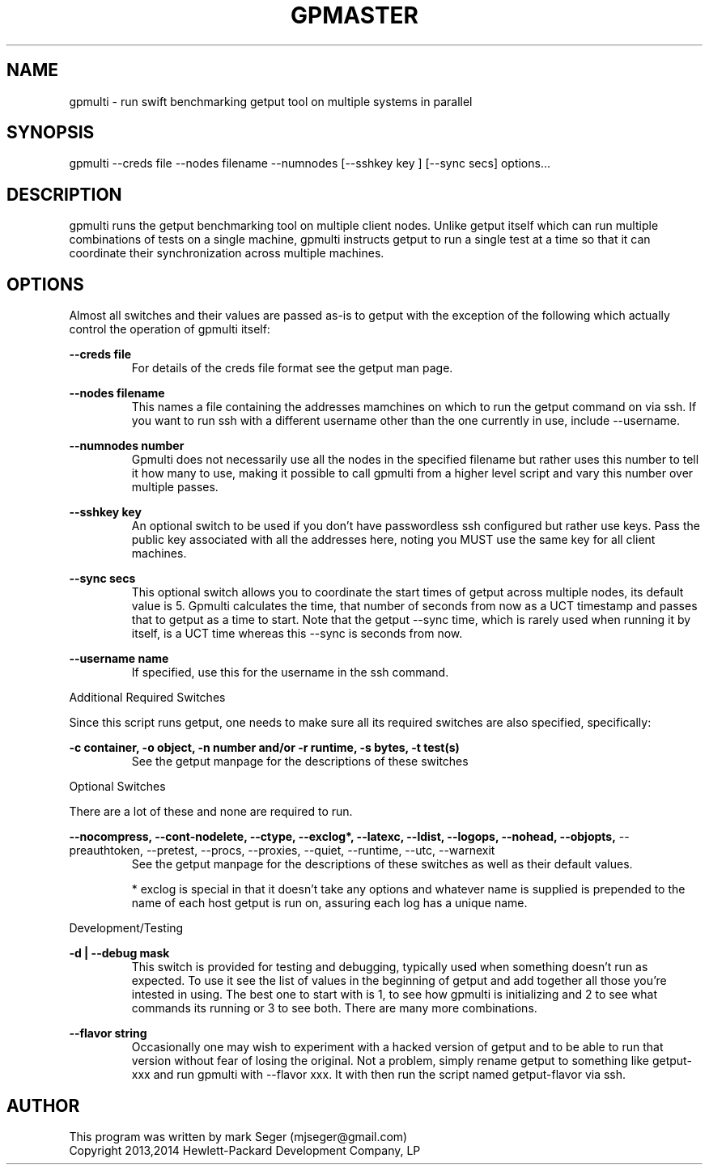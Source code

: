 .TH GPMASTER 1 "MAY 2014" LOCAL "gpmulti" -*- nroff -*-
.SH NAME
gpmulti - run swift benchmarking getput tool on multiple systems in parallel

.SH SYNOPSIS

gpmulti --creds file --nodes filename --numnodes [--sshkey key ] [--sync secs]
options...

.SH DESCRIPTION

gpmulti runs the getput benchmarking tool on multiple client nodes.  Unlike 
getput itself which can run multiple combinations of tests on a single machine, 
gpmulti instructs getput to run a single test at a time so that it can coordinate
their synchronization across multiple machines.

.SH OPTIONS

Almost all switches and their values are passed as-is to getput with the
exception of the following which actually control the operation of gpmulti
itself:

.B --creds file
.RS
For details of the creds file format see the getput man page.
.RE

.B --nodes filename
.RS
This names a file containing the addresses mamchines on which to run the getput 
command on via ssh.  If you want to run ssh with a different username other 
than the one currently in use, include --username.
.RE

.B --numnodes number
.RS
Gpmulti does not necessarily use all the nodes in the specified filename but rather
uses this number to tell it how many to use, making it possible to call gpmulti from
a higher level script and vary this number over multiple passes.
.RE

.B --sshkey key
.RS
An optional switch to be used if you don't have passwordless ssh configured 
but rather use keys.  Pass the public key associated with all the addresses 
here, noting you MUST use the same key for all client machines.
.RE

.B --sync secs
.RS
This optional switch allows you to coordinate the start times of getput across
multiple nodes, its default value is 5.  Gpmulti calculates the time, that number 
of seconds from now as a UCT timestamp and passes that to getput as a time to start.
Note that the getput --sync time, which is rarely used when running it by itself,
is a UCT time whereas this --sync is seconds from now.
.RE

.B --username name
.RS
If specified, use this for the username in the ssh command.
.RE
.RE

Additional Required Switches

Since this script runs getput, one needs to make sure all its required switches
are also specified, specifically:

.B -c container, -o object, -n number and/or -r runtime, -s bytes, -t test(s)
.RS
See the getput manpage for the descriptions of these switches
.RE

Optional Switches

There are a lot of these and none are required to run.

.B --nocompress, --cont-nodelete, --ctype, --exclog*, --latexc, --ldist, --logops, --nohead, --objopts,
--preauthtoken, --pretest, --procs, --proxies, --quiet, --runtime, --utc, --warnexit
.RS
See the getput manpage for the descriptions of these switches as well as their default values.

* exclog is special in that it doesn't take any options and whatever name is supplied is prepended
to the name of each host getput is run on, assuring each log has a unique name.
.RE

Development/Testing

.B -d | --debug mask
.RS
This switch is provided for testing and debugging, typically used when something
doesn't run as expected. To use it see the list of values in the beginning of
getput and add together all those you're intested in using.  The best one to start
with is 1, to see how gpmulti is initializing and 2 to see what commands its running
or 3 to see both.  There are many more combinations.
.RE

.B --flavor string
.RS
Occasionally one may wish to experiment with a hacked version of getput and to
be able to run that version without fear of losing the original.  Not a problem,
simply rename getput to something like getput-xxx and run gpmulti with --flavor xxx.  It 
with then run the script named getput-flavor via ssh.
.RE

.SH AUTHOR

This program was written by mark Seger (mjseger@gmail.com)
.br
Copyright 2013,2014 Hewlett-Packard Development Company, LP
